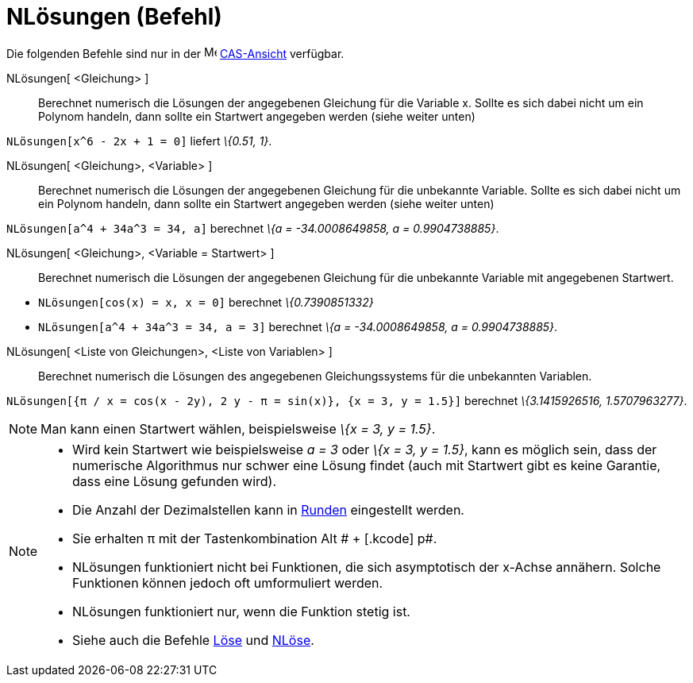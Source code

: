 = NLösungen (Befehl)
:page-en: commands/NSolutions
ifdef::env-github[:imagesdir: /de/modules/ROOT/assets/images]

Die folgenden Befehle sind nur in der image:16px-Menu_view_cas.svg.png[Menu view cas.svg,width=16,height=16]
xref:/CAS_Ansicht.adoc[CAS-Ansicht] verfügbar.

NLösungen[ <Gleichung> ]::
  Berechnet numerisch die Lösungen der angegebenen Gleichung für die Variable x. Sollte es sich dabei nicht um ein
  Polynom handeln, dann sollte ein Startwert angegeben werden (siehe weiter unten)

[EXAMPLE]
====

`++NLösungen[x^6 - 2x + 1 = 0]++` liefert _\{0.51, 1}_.

====

NLösungen[ <Gleichung>, <Variable> ]::
  Berechnet numerisch die Lösungen der angegebenen Gleichung für die unbekannte Variable. Sollte es sich dabei nicht um
  ein Polynom handeln, dann sollte ein Startwert angegeben werden (siehe weiter unten)

[EXAMPLE]
====

`++NLösungen[a^4 + 34a^3 = 34, a]++` berechnet _\{a = -34.0008649858, a = 0.9904738885}_.

====

NLösungen[ <Gleichung>, <Variable = Startwert> ]::
  Berechnet numerisch die Lösungen der angegebenen Gleichung für die unbekannte Variable mit angegebenen Startwert.

[EXAMPLE]
====

* `++NLösungen[cos(x) = x, x = 0]++` berechnet _\{0.7390851332}_
* `++NLösungen[a^4 + 34a^3 = 34, a = 3]++` berechnet _\{a = -34.0008649858, a = 0.9904738885}_.

====

NLösungen[ <Liste von Gleichungen>, <Liste von Variablen> ]::
  Berechnet numerisch die Lösungen des angegebenen Gleichungssystems für die unbekannten Variablen.

[EXAMPLE]
====

`++NLösungen[{π / x = cos(x - 2y), 2 y - π = sin(x)}, {x = 3, y = 1.5}]++` berechnet _\{3.1415926516, 1.5707963277}_.

====

[NOTE]
====

Man kann einen Startwert wählen, beispielsweise _\{x = 3, y = 1.5}_.

====

[NOTE]
====

* Wird kein Startwert wie beispielsweise _a = 3_ oder _\{x = 3, y = 1.5}_, kann es möglich sein, dass der numerische
Algorithmus nur schwer eine Lösung findet (auch mit Startwert gibt es keine Garantie, dass eine Lösung gefunden wird).
* Die Anzahl der Dezimalstellen kann in xref:/Einstellungen_Menü.adoc[Runden] eingestellt werden.
* Sie erhalten π mit der Tastenkombination [.kcode]#Alt # + [.kcode]# p#.
* NLösungen funktioniert nicht bei Funktionen, die sich asymptotisch der x-Achse annähern. Solche Funktionen können
jedoch oft umformuliert werden.
* NLösungen funktioniert nur, wenn die Funktion stetig ist.
* Siehe auch die Befehle xref:/commands/Löse.adoc[Löse] und xref:/commands/NLöse.adoc[NLöse].

====
